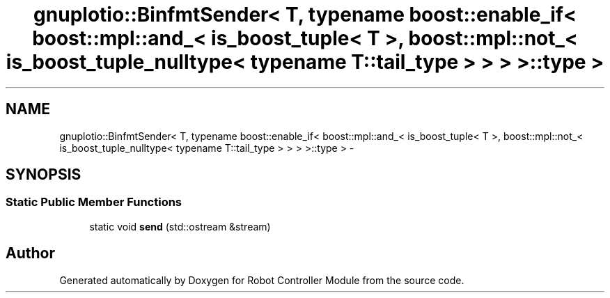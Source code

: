 .TH "gnuplotio::BinfmtSender< T, typename boost::enable_if< boost::mpl::and_< is_boost_tuple< T >, boost::mpl::not_< is_boost_tuple_nulltype< typename T::tail_type > > > >::type >" 3 "Mon Nov 25 2019" "Version 7.0" "Robot Controller Module" \" -*- nroff -*-
.ad l
.nh
.SH NAME
gnuplotio::BinfmtSender< T, typename boost::enable_if< boost::mpl::and_< is_boost_tuple< T >, boost::mpl::not_< is_boost_tuple_nulltype< typename T::tail_type > > > >::type > \- 
.SH SYNOPSIS
.br
.PP
.SS "Static Public Member Functions"

.in +1c
.ti -1c
.RI "static void \fBsend\fP (std::ostream &stream)"
.br
.in -1c

.SH "Author"
.PP 
Generated automatically by Doxygen for Robot Controller Module from the source code\&.
